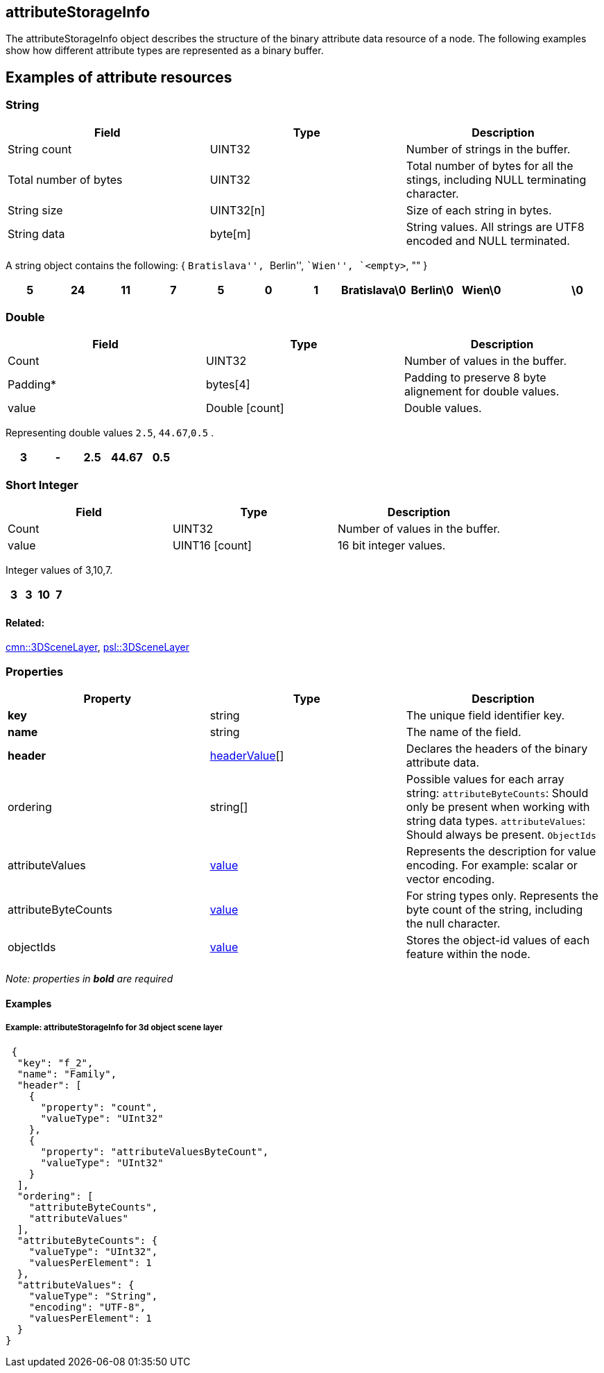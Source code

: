 == attributeStorageInfo

The attributeStorageInfo object describes the structure of the binary
attribute data resource of a node. The following examples show how
different attribute types are represented as a binary buffer.

== Examples of attribute resources

=== String

[width="100%",cols="34%,33%,33%",options="header",]
|===
|Field |Type |Description
|String count |UINT32 |Number of strings in the buffer.

|Total number of bytes |UINT32 |Total number of bytes for all the
stings, including NULL terminating character.

|String size |UINT32[n] |Size of each string in bytes.

|String data |byte[m] |String values. All strings are UTF8 encoded and
NULL terminated.
|===

A string object contains the following: { ``Bratislava'', ``Berlin'',
``Wien'', `<empty>`, "" }

[cols=",,,,,,,,,,,",options="header",]
|===
|5 |24 |11 |7 |5 |0 |1 |Bratislava\0 |Berlin\0 |Wien\0 | |\0
|===

=== Double

[cols=",,",options="header",]
|===
|Field |Type |Description
|Count |UINT32 |Number of values in the buffer.

|Padding* |bytes[4] |Padding to preserve 8 byte alignement for double
values.

|value |Double [count] |Double values.
|===

Representing double values `2.5`, `44.67`,`0.5` .

[cols=",,,,",options="header",]
|===
|3 |- |2.5 |44.67 |0.5
|===

=== Short Integer

[cols=",,",options="header",]
|===
|Field |Type |Description
|Count |UINT32 |Number of values in the buffer.
|value |UINT16 [count] |16 bit integer values.
|===

Integer values of 3,10,7.

[cols=",,,",options="header",]
|===
|3 |3 |10 |7
|===

==== Related:

link:3DSceneLayer.cmn.adoc[cmn::3DSceneLayer],
link:3DSceneLayer.psl.adoc[psl::3DSceneLayer] 

=== Properties

[width="100%",cols="34%,33%,33%",options="header",]
|===
|Property |Type |Description
|*key* |string |The unique field identifier key.

|*name* |string |The name of the field.

|*header* |link:headerValue.cmn.md[headerValue][] |Declares the headers
of the binary attribute data.

|ordering |string[] |Possible values for each array string:
`attributeByteCounts`: Should only be present when working with string
data types. `attributeValues`: Should always be present. `ObjectIds`

|attributeValues |link:value.cmn.adoc[value] |Represents the description
for value encoding. For example: scalar or vector encoding.

|attributeByteCounts |link:value.cmn.adoc[value] |For string types only.
Represents the byte count of the string, including the null character.

|objectIds |link:value.cmn.adoc[value] |Stores the object-id values of
each feature within the node.
|===

_Note: properties in *bold* are required_

==== Examples

===== Example: attributeStorageInfo for 3d object scene layer

[source,json]
----
 {
  "key": "f_2",
  "name": "Family",
  "header": [
    {
      "property": "count",
      "valueType": "UInt32"
    },
    {
      "property": "attributeValuesByteCount",
      "valueType": "UInt32"
    }
  ],
  "ordering": [
    "attributeByteCounts",
    "attributeValues"
  ],
  "attributeByteCounts": {
    "valueType": "UInt32",
    "valuesPerElement": 1
  },
  "attributeValues": {
    "valueType": "String",
    "encoding": "UTF-8",
    "valuesPerElement": 1
  }
} 
----
